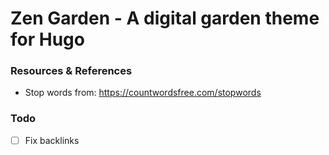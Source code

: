 * Zen Garden - A digital garden theme for Hugo

*** Resources & References
    - Stop words from: https://countwordsfree.com/stopwords

*** Todo
    - [ ] Fix backlinks
